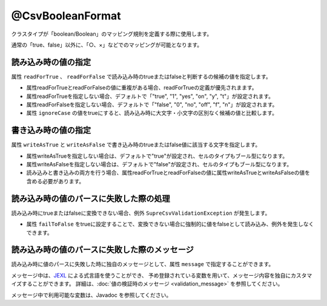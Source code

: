 ^^^^^^^^^^^^^^^^^^^^^^^^^^^^^^^^
@CsvBooleanFormat
^^^^^^^^^^^^^^^^^^^^^^^^^^^^^^^^

クラスタイプが「boolean/Boolean」のマッピング規則を定義する際に使用します。

通常の「true、false」以外に、「○、×」などでのマッピングが可能となります。

~~~~~~~~~~~~~~~~~~~~~~~~~~~~~~~~~~~~~~~~~~~~~~~~~~~~~~~~~~~~~~
読み込み時の値の指定
~~~~~~~~~~~~~~~~~~~~~~~~~~~~~~~~~~~~~~~~~~~~~~~~~~~~~~~~~~~~~~

属性 ``readForTrue`` 、 ``readForFalse`` で読み込み時のtrueまたはfalseと判断するの候補の値を指定します。
   
* 属性readForTrueとreadForFalseの値に重複がある場合、readForTrueの定義が優先されまます。
  
* 属性readForTrueを指定しない場合、デフォルトで「"true", "1", "yes", "on", "y", "t"」が設定されます。
  
* 属性readForFalseを指定しない場合、デフォルトで「"false", "0", "no", "off", "f", "n"」が設定されます。
    
* 属性 ``ignoreCase`` の値をtrueにすると、読み込み時に大文字・小文字の区別なく候補の値と比較します。


.. sourcecode:: java
    :linenos:
    
    import com.github.mygreen.supercsv.annotation.CsvBean;
    import com.github.mygreen.supercsv.annotation.CsvColumn;
    import com.github.mygreen.supercsv.annotation.format.CsvBooleanFormat;
    
    @CsvBean
    public class SampleCsv {
        
        // boolean型の読み込み時のtrueとfalseの値の変換規則を指定します。
        @CsvColumn(number=1, label="ステータス")
        @CsvBooleanFormat(
                readForTrue={"○", "有効", "レ"},
                readForFalse={"×", "無効", "-", ""})
        private boolean availaled;
        
        // 読み込み時の大文字・小文字の区別を行わない
        @CsvColumn(number=2, label="チェック")
        @CsvBooleanFormat(
              readForTrue={"OK"},
              readForFalse={"NO"},
              ignoreCase=true)
        private Boolean checked;
        
        // getter/setterは省略
    }


~~~~~~~~~~~~~~~~~~~~~~~~~~~~~~~~~~~~~~~~~~~~~~~~~~~~~~~~~~~~~~
書き込み時の値の指定
~~~~~~~~~~~~~~~~~~~~~~~~~~~~~~~~~~~~~~~~~~~~~~~~~~~~~~~~~~~~~~

属性 ``writeAsTrue`` と ``writeAsFalse`` で書き込み時のtrueまたはfalse値に該当する文字を指定します。
    
* 属性writeAsTrueを指定しない場合は、デフォルトで"true"が設定され、セルのタイプもブール型になります。
  
* 属性writeAsFalseを指定しない場合は、デフォルトで"false"が設定され、セルのタイプもブール型になります。
    
* 読み込みと書き込みの両方を行う場合、属性readForTrueとreadForFalseの値に属性writeAsTrueとwriteAsFalseの値を含める必要があります。
    

.. sourcecode:: java
    :linenos:
    
    import com.github.mygreen.supercsv.annotation.CsvBean;
    import com.github.mygreen.supercsv.annotation.CsvColumn;
    import com.github.mygreen.supercsv.annotation.format.CsvBooleanFormat;
    
    @CsvBean
    public class SampleCsv {
        
        // boolean型の書き込み時のtrueとfalseの値の変換規則を指定します。
        @CsvColumn(number=1, label="ステータス")
        @CsvBooleanFormat(
                readForTrue={"○", "有効", "レ"}, // 読み書きの両方を行う場合、書き込む値を含める必要がある。
                readForFalse={"×", "無効", "-", ""},
                writeAsTrue="○",
                writeAsFalse="-")
        )
        private boolean availaled;
        
        // getter/setterは省略
    }


~~~~~~~~~~~~~~~~~~~~~~~~~~~~~~~~~~~~~~~~~~~~~~~~~~~~~~~~~~~~~~
読み込み時の値のパースに失敗した際の処理
~~~~~~~~~~~~~~~~~~~~~~~~~~~~~~~~~~~~~~~~~~~~~~~~~~~~~~~~~~~~~~
 
読み込み時にtrueまたはfalseに変換できない場合、例外 ``SupreCsvValidationException`` が発生します。

* 属性 ``failToFalse`` をtrueに設定することで、変換できない場合に強制的に値をfalseとして読み込み、例外を発生しなくできます。

.. sourcecode:: java
    :linenos:
    
    import com.github.mygreen.supercsv.annotation.CsvBean;
    import com.github.mygreen.supercsv.annotation.CsvColumn;
    
    import com.github.mygreen.supercsv.annotation.format.CsvBooleanFormat;
    
    public class SampleCsv {
        
        // 読み込み時のtrue,falseに定義していない値を読み込んだときにfalseとして読み込む。
        @CsvColumn(number=1, label="ステータス")
        @CsvBooleanFormat(
                readForTrue={"○", "有効", "レ"},
                readForFalse={"×", "無効", "-", ""},
                failToFalse=true)
        private boolean availaled;
        
        // setter/getterは省略
    }



~~~~~~~~~~~~~~~~~~~~~~~~~~~~~~~~~~~~~~~~~~~~~~~~~~~~~~~~~~~~~~
読み込み時の値のパースに失敗した際のメッセージ
~~~~~~~~~~~~~~~~~~~~~~~~~~~~~~~~~~~~~~~~~~~~~~~~~~~~~~~~~~~~~~

読み込み時に値のパースに失敗した時に独自のメッセージとして、属性 ``message`` で指定することができます。

メッセージ中は、`JEXL <http://commons.apache.org/proper/commons-jexl/>`_ による式言語を使うことができ、
予め登録されている変数を用いて、メッセージ内容を独自にカスタマイズすることができます。
詳細は、:doc:`値の検証時のメッセージ <validation_message>` を参照してください。

メッセージ中で利用可能な変数は、Javadoc を参照してください。


.. sourcecode:: java
    :linenos:
    
    import com.github.mygreen.supercsv.annotation.CsvBean;
    import com.github.mygreen.supercsv.annotation.CsvColumn;
    import com.github.mygreen.supercsv.annotation.format.CsvBooleanFormat;
    
    @CsvBean
    public class SampleCsv {
        
        @CsvColumn(number=1, label="ステータス")
        @CsvBooleanFormat(message="[{rowNumber}行, {columnNumber}列] : 項目「{label}」の値（{validatedValue}）は、trueの値「${f:join(trueValues, ', ')}」、またはfalseの値「${f:join(falseValues, ', ')}」の何れかの値で設定してください。"
        private boolean availaled;
        
        // setter/getterは省略
        
    }





